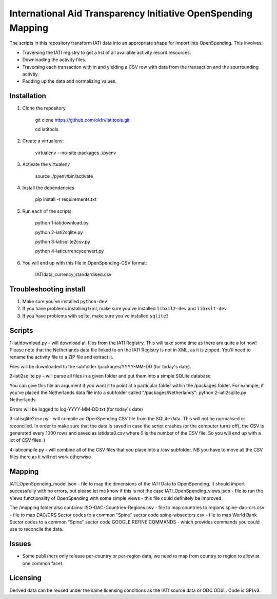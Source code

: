 
International Aid Transparency Initiative OpenSpending Mapping
==============================================================

The scripts in this repository transform IATI data into an appropriate
shape for import into OpenSpending. This involves: 

* Traversing the IATI registry to get a list of all available activity
  record resources. 
* Downloading the activity files.
* Traversing each transaction with in and yielding a CSV row with data 
  from the transaction and the sourrounding activtiy. 
* Padding up the data and normalizing values. 

Installation
------------

1. Clone the repository

	git clone https://github.com/okfn/iatitools.git

	cd iatitools

2. Create a virtualenv:

	virtualenv --no-site-packages ./pyenv

3. Activate the virtualenv

	source ./pyenv/bin/activate

4. Install the dependencies

	pip install -r requirements.txt

5. Run each of the scripts

	python 1-iatidownload.py

	python 2-iati2sqlite.py

	python 3-iatisqlite2csv.py

	python 4-iaticurrencyconvert.py

6. You will end up with this file in OpenSpending-CSV format:

	IATIdata_currency_standardised.csv

Troubleshooting install
-----------------------

1. Make sure you've installed ``python-dev``
2. If you have problems installing lxml, make sure you've installed ``libxml2-dev`` and ``libxslt-dev``
3. If you have problems with sqlite, make sure you've installed ``sqlite3``

Scripts
-------

1-iatidownload.py - will download all files from the IATI Registry. This will take some time as there are quite a lot now!
Please note that the Netherlands data file linked to on the IATI Registry is not in XML, as it is zipped. You'll need to rename the activity file to a ZIP file and extract it.

Files will be downloaded to the subfolder /packages/YYYY-MM-DD (for today's date).

2-iati2sqlite.py - will parse all files in a given folder and put them into a simple SQLite database

You can give this file an argument if you want it to point at a particular folder within the /packages folder. For example, if you've placed the Netherlands data file into a subfolder called "/packages/Netherlands":
python 2-iati2sqlite.py Netherlands

Errors will be logged to log-YYYY-MM-DD.txt (for today's date)

3-iatisqlite2csv.py - will compile an OpenSpending CSV file from the SQLite data. This will not be normalised or reconciled. In order to make sure that the data is saved in case the script crashes (or the computer turns off), the CSV is generated every 1000 rows and saved as iatidata0.csv where 0 is the number of the CSV file. So you will end up with a lot of CSV files :)

4-iaticompile.py - will combine all of the CSV files that you place into a /csv subfolder. NB you have to move all the CSV files there as it will not work otherwise

Mapping 
-------

IATI_OpenSpending_model.json - file to map the dimensions of the IATI Data to OpenSpending. It should import successfully with no errors, but please let me know if this is not the case
IATI_OpenSpending_views.json - file to run the Views functionality of OpenSpending with some simple views - this file could definitely be improved.

The /mapping folder also contains:
ISO-DAC-Countries-Regions.csv - file to map countries to regions
spine-dac-crs.csv - file to map DAC/CRS Sector codes to a common "Spine" sector code
spine-wbsectors.csv - file to map World Bank Sector codes to a common "Spine" sector code
GOOGLE REFINE COMMANDS - which provides commands you could use to reconcile the data.


Issues
------

* Some publishers only release per-country or per-region data, we need
  to map from country to region to allow at one common facet.

Licensing
---------

Derived data can be reused under the same licensing conditions as the 
IATI source data or ODC ODbL. Code is GPLv3.

